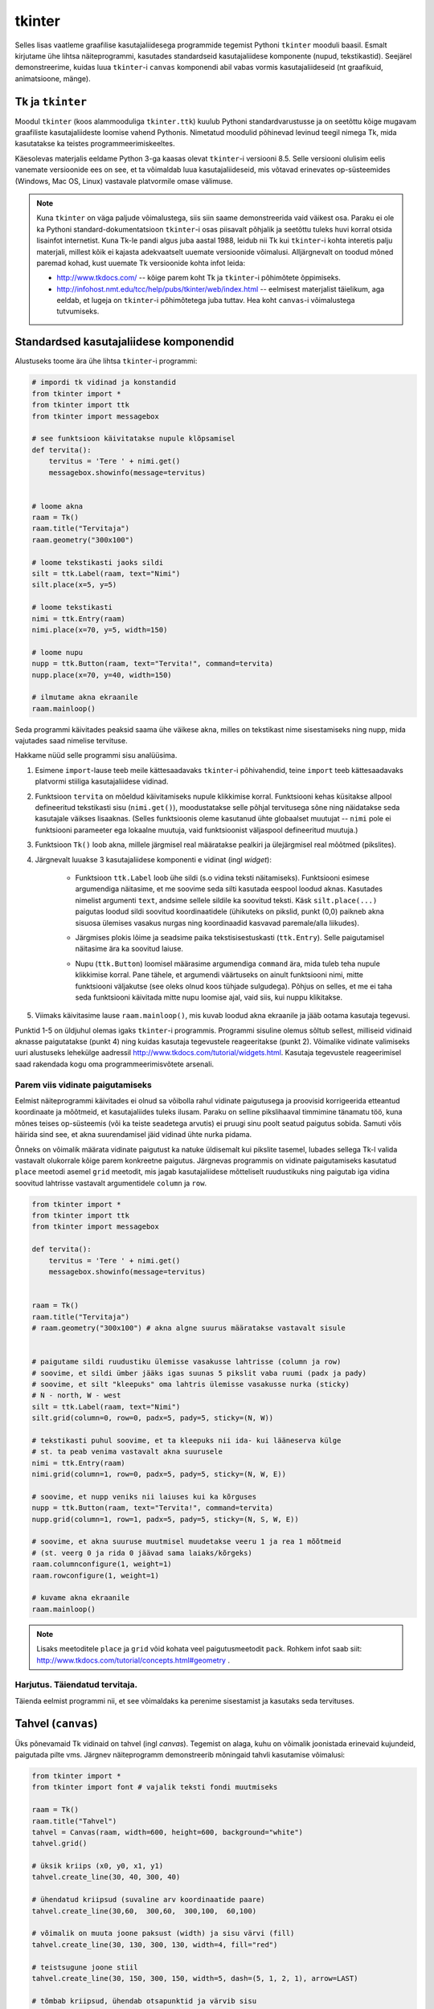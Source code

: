 .. _tkinter:

*******
tkinter
*******
Selles lisas vaatleme graafilise kasutajaliidesega programmide tegemist Pythoni ``tkinter`` mooduli baasil. Esmalt kirjutame ühe lihtsa näiteprogrammi, kasutades standardseid kasutajaliidese komponente (nupud, tekstikastid). Seejärel demonstreerime, kuidas luua ``tkinter``-i ``canvas`` komponendi abil vabas vormis kasutajaliideseid (nt graafikuid, animatsioone, mänge).

Tk ja ``tkinter``
=================
Moodul ``tkinter`` (koos alammooduliga ``tkinter.ttk``) kuulub Pythoni standardvarustusse ja on seetõttu kõige mugavam graafiliste kasutajaliideste loomise vahend Pythonis. Nimetatud moodulid põhinevad levinud teegil nimega Tk, mida kasutatakse ka teistes programmeerimiskeeltes.

Käesolevas materjalis eeldame Python 3-ga kaasas olevat ``tkinter``-i versiooni 8.5. Selle versiooni olulisim eelis vanemate versioonide ees on see, et ta võimaldab luua kasutajaliideseid, mis võtavad erinevates op-süsteemides (Windows, Mac OS, Linux) vastavale platvormile omase välimuse.

.. note::


    Kuna ``tkinter`` on väga paljude võimalustega, siis siin saame demonstreerida vaid väikest osa. Paraku ei ole ka Pythoni standard-dokumentatsioon ``tkinter``-i osas piisavalt põhjalik ja seetõttu tuleks huvi korral otsida lisainfot internetist. Kuna Tk-le pandi algus juba aastal 1988, leidub nii Tk kui ``tkinter``-i kohta interetis palju materjali, millest kõik ei kajasta adekvaatselt uuemate versioonide võimalusi. Alljärgnevalt on toodud mõned paremad kohad, kust uuemate Tk versioonide kohta infot leida:

    * http://www.tkdocs.com/ -- kõige parem koht Tk ja ``tkinter``-i põhimõtete õppimiseks.  
    * http://infohost.nmt.edu/tcc/help/pubs/tkinter/web/index.html -- eelmisest materjalist täielikum, aga eeldab, et lugeja on ``tkinter``-i põhimõtetega juba tuttav. Hea koht ``canvas``-i võimalustega tutvumiseks.


Standardsed kasutajaliidese komponendid
=======================================
Alustuseks toome ära ühe lihtsa ``tkinter``-i programmi:

.. sourcecode:: py3

    # impordi tk vidinad ja konstandid
    from tkinter import *
    from tkinter import ttk
    from tkinter import messagebox

    # see funktsioon käivitatakse nupule klõpsamisel
    def tervita():
        tervitus = 'Tere ' + nimi.get()
        messagebox.showinfo(message=tervitus)


    # loome akna
    raam = Tk() 
    raam.title("Tervitaja")
    raam.geometry("300x100")

    # loome tekstikasti jaoks sildi
    silt = ttk.Label(raam, text="Nimi")
    silt.place(x=5, y=5)

    # loome tekstikasti
    nimi = ttk.Entry(raam)
    nimi.place(x=70, y=5, width=150)

    # loome nupu
    nupp = ttk.Button(raam, text="Tervita!", command=tervita)
    nupp.place(x=70, y=40, width=150)

    # ilmutame akna ekraanile
    raam.mainloop()

Seda programmi käivitades peaksid saama ühe väikese akna, milles on tekstikast nime sisestamiseks ning nupp, mida vajutades saad nimelise tervituse.

Hakkame nüüd selle programmi sisu analüüsima.

#. Esimene ``import``-lause teeb meile kättesaadavaks ``tkinter``-i põhivahendid, teine ``import`` teeb kättesaadavaks platvormi stiiliga kasutajaliidese vidinad.

#. Funktsioon ``tervita`` on mõeldud käivitamiseks nupule klikkimise korral. Funktsiooni kehas küsitakse allpool defineeritud tekstikasti sisu (``nimi.get()``), moodustatakse selle põhjal tervitusega sõne ning näidatakse seda kasutajale väikses lisaaknas. (Selles funktsioonis oleme kasutanud ühte globaalset muutujat -- ``nimi`` pole ei funktsiooni parameeter ega lokaalne muutuja, vaid funktsioonist väljaspool defineeritud muutuja.)

#. Funktsioon ``Tk()`` loob akna, millele järgmisel real määratakse pealkiri ja ülejärgmisel real mõõtmed (pikslites).

#. Järgnevalt luuakse 3 kasutajaliidese komponenti e vidinat (ingl *widget*):

    * Funktsioon ``ttk.Label`` loob ühe sildi (s.o vidina teksti näitamiseks). Funktsiooni esimese argumendiga näitasime, et me soovime seda silti kasutada eespool loodud aknas. Kasutades nimelist argumenti ``text``, andsime sellele sildile ka soovitud teksti. Käsk ``silt.place(...)`` paigutas loodud sildi soovitud koordinaatidele (ühikuteks on pikslid, punkt (0,0) paikneb akna sisuosa ülemises vasakus nurgas ning koordinaadid kasvavad paremale/alla liikudes).
        .. image:: images/coords.png
        
    * Järgmises plokis lõime ja seadsime paika tekstisisestuskasti (``ttk.Entry``). Selle paigutamisel näitasime ära ka soovitud laiuse.
    
    * Nupu (``ttk.Button``) loomisel määrasime argumendiga ``command`` ära, mida tuleb teha nupule klikkimise korral. Pane tähele, et argumendi väärtuseks on ainult funktsiooni nimi, mitte funktsiooni väljakutse (see oleks olnud koos tühjade sulgudega). Põhjus on selles, et me ei taha seda funktsiooni käivitada mitte nupu loomise ajal, vaid siis, kui nuppu klikitakse.

#. Viimaks käivitasime lause ``raam.mainloop()``, mis kuvab loodud akna ekraanile ja jääb ootama kasutaja tegevusi.


 
Punktid 1-5 on üldjuhul olemas igaks ``tkinter``-i programmis. Programmi sisuline olemus sõltub sellest, milliseid vidinaid aknasse paigutatakse (punkt 4) ning kuidas kasutaja tegevustele reageeritakse (punkt 2). Võimalike vidinate valimiseks uuri alustuseks lehekülge aadressil http://www.tkdocs.com/tutorial/widgets.html. Kasutaja tegevustele reageerimisel saad rakendada kogu oma programmeerimisvõtete arsenali.


Parem viis vidinate paigutamiseks
---------------------------------
Eelmist näiteprogrammi käivitades ei olnud sa võibolla rahul vidinate paigutusega ja proovisid korrigeerida etteantud koordinaate ja mõõtmeid, et kasutajaliides tuleks ilusam. Paraku on selline pikslihaaval timmimine tänamatu töö, kuna mõnes teises op-süsteemis (või ka teiste seadetega arvutis) ei pruugi sinu poolt seatud paigutus sobida. Samuti võis häirida sind see, et akna suurendamisel jäid vidinad ühte nurka pidama.

Õnneks on võimalik määrata vidinate paigutust ka natuke üldisemalt kui pikslite tasemel, lubades sellega Tk-l valida vastavalt olukorrale kõige parem konkreetne paigutus. Järgnevas programmis on vidinate paigutamiseks kasutatud ``place`` meetodi asemel ``grid`` meetodit, mis jagab kasutajaliidese mõtteliselt ruudustikuks ning paigutab iga vidina soovitud lahtrisse vastavalt argumentidele ``column`` ja ``row``.

.. sourcecode:: py3

    from tkinter import *
    from tkinter import ttk
    from tkinter import messagebox

    def tervita():
        tervitus = 'Tere ' + nimi.get()
        messagebox.showinfo(message=tervitus)


    raam = Tk() 
    raam.title("Tervitaja")
    # raam.geometry("300x100") # akna algne suurus määratakse vastavalt sisule


    # paigutame sildi ruudustiku ülemisse vasakusse lahtrisse (column ja row)
    # soovime, et sildi ümber jääks igas suunas 5 pikslit vaba ruumi (padx ja pady)
    # soovime, et silt "kleepuks" oma lahtris ülemisse vasakusse nurka (sticky)
    # N - north, W - west
    silt = ttk.Label(raam, text="Nimi")
    silt.grid(column=0, row=0, padx=5, pady=5, sticky=(N, W))

    # tekstikasti puhul soovime, et ta kleepuks nii ida- kui lääneserva külge
    # st. ta peab venima vastavalt akna suurusele
    nimi = ttk.Entry(raam)
    nimi.grid(column=1, row=0, padx=5, pady=5, sticky=(N, W, E))

    # soovime, et nupp veniks nii laiuses kui ka kõrguses
    nupp = ttk.Button(raam, text="Tervita!", command=tervita)
    nupp.grid(column=1, row=1, padx=5, pady=5, sticky=(N, S, W, E))

    # soovime, et akna suuruse muutmisel muudetakse veeru 1 ja rea 1 mõõtmeid
    # (st. veerg 0 ja rida 0 jäävad sama laiaks/kõrgeks)
    raam.columnconfigure(1, weight=1) 
    raam.rowconfigure(1, weight=1)

    # kuvame akna ekraanile
    raam.mainloop()

.. note::

    Lisaks meetoditele ``place`` ja ``grid`` võid kohata veel paigutusmeetodit ``pack``. Rohkem infot saab siit: http://www.tkdocs.com/tutorial/concepts.html#geometry .

Harjutus. Täiendatud tervitaja.
-------------------------------
Täienda eelmist programmi nii, et see võimaldaks ka perenime sisestamist ja kasutaks seda tervituses.

.. _canvas:

Tahvel (``canvas``)
===================
Üks põnevamaid Tk vidinaid on tahvel (ingl *canvas*). Tegemist on alaga, kuhu on võimalik joonistada erinevaid kujundeid, paigutada pilte vms. Järgnev näiteprogramm demonstreerib mõningaid tahvli kasutamise võimalusi:

.. sourcecode:: py3

    from tkinter import *
    from tkinter import font # vajalik teksti fondi muutmiseks

    raam = Tk()
    raam.title("Tahvel")
    tahvel = Canvas(raam, width=600, height=600, background="white")
    tahvel.grid()

    # üksik kriips (x0, y0, x1, y1)
    tahvel.create_line(30, 40, 300, 40)

    # ühendatud kriipsud (suvaline arv koordinaatide paare)
    tahvel.create_line(30,60,  300,60,  300,100,  60,100)

    # võimalik on muuta joone paksust (width) ja sisu värvi (fill)
    tahvel.create_line(30, 130, 300, 130, width=4, fill="red")

    # teistsugune joone stiil
    tahvel.create_line(30, 150, 300, 150, width=5, dash=(5, 1, 2, 1), arrow=LAST)

    # tõmbab kriipsud, ühendab otsapunktid ja värvib sisu
    # värve saab määrata ka rgb komponentidena
    # vt. http://www.colorpicker.com/
    tahvel.create_polygon(30,160,  300,160,  300,200,  60,200, fill="#95BD9D")

    # ristkülik
    tahvel.create_rectangle(30,260,  300,300)

    # ovaal
    tahvel.create_oval(30,260,  300,300, width=2, outline="blue", fill="wheat")

    # proovi liigutada hiirt selle ovaali kohale
    tahvel.create_oval(330, 330, 400, 400, fill="gray", activefill="pink")

    # kui soovid teksti esitamisel ise fonti valida, siis tuleb enne vastav font luua
    suur_font = font.Font(family='Helvetica', size=32, weight='bold')
    tahvel.create_text(30, 500, text="Tere!", font=suur_font, anchor=NW)

    raam.mainloop()


Lisainfot ``canvas``-i kohta leiab siit: http://infohost.nmt.edu/tcc/help/pubs/tkinter/canvas.html

Harjutus. Bahama lipp
---------------------

Koosta programm, mis kuvab valge taustaga graafikaakna pealkirjaga "Bahama saarte lipp" ja joonistab sinna Bahama lipu.

.. image:: images/bahama.png


Keerulisemad kujundid
---------------------
Miski ei keela tahvlile kujundite joonistamiseks kasutada tsükleid või muid Pythoni vahendeid.

Kuigi Tkinter sobib hästi graafikute joonistamiseks, tekitab mõningast ebamugavust teistmoodi koordinaatide süsteem -- oleme ju harjunud, et *y* kasvab ülespoole, mitte aga alla. Et sellest probleemist lahti saada, võtame abiks tahvli meetodi ``move``, mis võimaldab tahvlil olevaid objekte horisontaalset ja vertikaalset telge mööda ümber tõsta. Seega paigutame kõik objektid harilikku koordinaadistikku ja siis rakendame funktsiooni ``move``. 

Järgnev näiteprogramm püüab teha *y=sin(x)* graafikut:

.. sourcecode:: py3

    from tkinter import *
    from math import sin

    raam = Tk()

    w = 500 # tahvli laius
    h = 500 # tahvli pikkus
    tahvel = Canvas(raam, width=w, height=h, background="white")
    tahvel.grid()

    # vertikaalne telg
    tahvel.create_line(0, h/2, 0, -h/2, arrow=LAST)
    # horisontaalne telg
    tahvel.create_line(-w/2, 0, w/2, 0, arrow=LAST)

    punktid = []
    # genereerime graafiku punktid kujul [x0,f(x0), x1,f(x1),..., xn, f(xn)]
    for x in range(w // -2, w // 2):
        suurendus = 30
        punktid.append(x)
        y = sin(x / suurendus)
        punktid.append(y * suurendus)

    # joonistame graafiku (anname argumendid järjendina)
    tahvel.create_line(punktid, fill="red")

    # nihutame kõik objektid 250px võrra paremale ja alla
    tahvel.move(ALL, w/2, h/2)

    raam.mainloop()

Kas saadud graafik on korrektne? Miks? Leia ja paranda viga.

Piltide esitamine
-----------------
Tahvlile saab panna ka .gif, .pgm, või .ppm formaadis pilte. Järgmise näite proovimiseks salvesta programmiga samasse kausta järgmised failid:  :download:`pall.gif <downloads/pall.gif>`,
:download:`avatud.gif <downloads/avatud.gif>`,
:download:`suletud.gif <downloads/suletud.gif>`.

.. sourcecode:: py3

    from tkinter import *

    raam = Tk()
    raam.title("Tahvel")
    tahvel = Canvas(raam, width=600, height=600, background="white")
    tahvel.grid()

    # pildi kuvamisel on vaja kõigepealt laadida pilt ja panna see siis tahvlile
    pall = PhotoImage(file="pall.gif") 
    img = tahvel.create_image(450, 80, image=pall)

    # activeimage määrab pildi, mida näidatakse, kui hiirekursor on pildi kohal
    # anchor näitab, mille järgi pilt paigutatakse (antud juhul ülemise-vasaku nurga järgi)
    suletud = PhotoImage(file="suletud.gif")
    avatud = PhotoImage(file="avatud.gif")
    img = tahvel.create_image(50, 400, image=suletud, activeimage=avatud, anchor=NW)

    raam.mainloop()

Animatsioon
-----------
Olgu ülesandeks joonistada osutitega kell, mis ennast aja jooksul värskendaks.

Võrreldes eelmiste ülesannetega, kus tegemist oli sisuliselt staatiliste kujutistega, on meie praeguseks eesmärgiks uurida, kuidas võib muuta graafikaobjektide olekuid rakenduse töö ajal.

Graafikaobjektide loomisel võib neile omistada unikaalseid identifikaatoreid, mille järgi saab need hiljem tahvlil üles leida:

.. sourcecode:: py3

    id = tahvel.create_line(x0,y0,...,xn,yn)

Kasutades sellist identifikaatorit, saab näiteks objekti kustutada, nihutada või muuta tema parameetreid. Objektidega manipuleerimiseks saame kasutada järgnevaid ``canvas``-i meetodeid:

.. sourcecode:: py3

    # kustutamine
    tahvel.delete(id):
    
    # nihutamine
    tahvel.move(id, x, y):
    
    # objekti parameetrite kontrollimine
    tahvel.itemcget(id, "width")
    
    # koordinaatide uuendamine
    tahvel.coords(id, x0,y0,...,xn,yn )

Antud ülesande kontekstis huvitab meid põhiliselt viimane meetod, mille abil me saame osutite positsiooni uuendada.

Tekitame uue raami ja tahvli. Kella keskpunkt olgu tahvli keskel.

.. sourcecode:: py3

    from tkinter import *
    
    raam = Tk()
    raam.title("Kell")
    # tahvli laius
    w = 500
    # tahvli kõrgus
    h = 500
    
    tahvel = Canvas(raam, width=w, height=h, bg="white")
    
    # kella raam
    tahvel.create_oval(10,10,w-10,h-10)
    # kella keskpunkt
    tahvel.create_oval(w//2-5,h//2-5,w//2+5,h//2+5,fill="black")

Joonistame sekundiosuti (joon) ja salvestame tema id muutujasse ``sek_id``.

.. sourcecode:: py3

    sek_id = tahvel.create_line(w//2,h//2,w//2,20,fill="red")

Alustame sekundiosutist. Kuna osuti üks ots on fikseeritud kella keskel, siis meid huvitavad ainult liikuva otsa koordinaadid mingil ajahetkel *t*. Seega defineerime funktsiooni, mis etteantud sekundi jaoks tagastab vastava punkti koordinaadid *x*, *y*:

.. sourcecode:: py3

    from math import *
    
    def osutiTipp(positsioon, pikkus):
        """
        annab sekundiosuti liikuva tipu koordinaadid tavalises koordinaadistikus
        positsioon on ujukomaarv 0 ja 1 vahel    
        """
        # arvutame x koordinaadi
        x = pikkus * cos(pi/2 - positsioon *  2 * pi)

        # arvutame y koordinaadi
        y = -pikkus * sin(pi/2 - positsioon * 2 * pi)

        # tagastame uued koordinaadid
        return x, y

Järgmise sammuna loome funktsiooni, mis loeb jooksvalt aega ja uuendab sekundiosuti positsiooni.

.. sourcecode:: py3

    import time

    def uuenda():
        # loeme jooksva sekundi
        sekundid = time.localtime().tm_sec

        # saame osuti liikuva tipu koordinaadid tavalises koordinaadistikus
        tipp_x, tipp_y  = osutiTipp(sekundid / 60, w // 2 - 20)

        # teisendame need canvas-i koordinaadistikku
        keskpunkt_x = w // 2
        keskpunkt_y = h // 2
        tipp_x = keskpunkt_x + tipp_x
        tipp_y = keskpunkt_y + tipp_y

        # uuendame osuti positsiooni
        tahvel.coords(sek_id, keskpunkt_x, keskpunkt_y, tipp_x, tipp_y)

        # ootame 1 sekundi ja siis uuendame kellaaega uuesti
        raam.after(1000, uuenda)

Kutsu funktsioon *uuenda* välja enne *Tkinteri* põhitsüklisse sisenemist.

.. sourcecode:: py3

    uuenda()  
    tahvel.pack()
    raam.mainloop()

Pane kood kokku ja käivita rakendus.

Harjutus. Täiendatud kell.
--------------------------
Täienda kella. Lisa minuti- ja tunniosuti, mis samuti muudaks aja jooksul oma positsiooni.



Kasutaja tegevusele reageerimine
--------------------------------
Järgmine näide demonstreerib, kuidas uuendada tahvli sisu vastavalt kasutaja tegevusele (näite proovimiseks salvesta samasse kausta :download:`juku.gif <downloads/juku.gif>`):

.. sourcecode:: py3

    from tkinter import *
    from random import randint

    # mõningad abikonstandid
    juku_sammu_pikkus = 50
    tahvli_laius = 600
    tahvli_kõrgus = 600

    # funktsioonid, mis käivitatakse vastavalt kasutaja tegevusele
    def hiireklõps_juku_peal(event):
        # liigutan Juku juhuslikku positsiooni
        uus_x = randint(0, tahvli_laius-50)
        uus_y = randint(0, tahvli_kõrgus-50)
        tahvel.coords(juku_id, uus_x, uus_y)

    def nool_üles(event):
        tahvel.move(juku_id, 0, -juku_sammu_pikkus)

    def nool_alla(event):
        tahvel.move(juku_id, 0, juku_sammu_pikkus)

    def nool_vasakule(event):
        tahvel.move(juku_id, -juku_sammu_pikkus, 0)

    def nool_paremale(event):
        tahvel.move(juku_id, juku_sammu_pikkus, 0)


    # tavaline raami ja tahvli loomine
    raam = Tk()
    raam.title("Tahvel")
    tahvel = Canvas(raam, width=tahvli_laius, height=tahvli_kõrgus, background="white")
    tahvel.grid()

    # tavaline pildi sisselugemine
    juku = PhotoImage(file="juku.gif")

    # pildi loomisel jätan meelde pildi id 
    juku_id = tahvel.create_image(100, 100, image=juku)

    # pildi id kaudu seon sellel pildil toimunud klõpsud vastava funktsiooniga
    # <1> tähistab vasakut hiireklahvi
    tahvel.tag_bind(juku_id, '<1>', hiireklõps_juku_peal)

    # seon nooleklahvid vastavate funktsioonidega
    raam.bind_all("<Up>",    nool_üles)
    raam.bind_all("<Down>",  nool_alla)
    raam.bind_all("<Left>",  nool_vasakule)
    raam.bind_all("<Right>", nool_paremale)

    raam.mainloop()

Selles näites liigutasime kasutaja tegevusele vastavalt pildi asukohta, aga sama hästi võiksime ka näiteks midagi uut joonistada, tekitada uusi pilte vms.

.. note::
    
    Aadressil http://www.tkdocs.com/tutorial/canvas.html on näide, kuidas tuvastada hiirekursori liikumist ja kasutada seda infot vaba käega joonistamise võimaldamiseks.

Mõned lisanipid
===============
Paljude objektide genereerimine tsüklis ning hiirekliki seostamine konkreetse objektiga
---------------------------------------------------------------------------------------
Järgnev näide demonstreerib, kuidas panna tahvlile hulk pilte kasutades selleks tsüklit. Selleks, et piltidele oleks võimalik ka pärastpoole ligi pääseda, salvestatakse siin piltide *id*-d abitabelisse. Näite proovimiseks salvesta samasse kausta :download:`juku.gif <downloads/juku.gif>`.

.. sourcecode:: py3

    from tkinter import *

    # see funktsioon käivitatakse piltidele klikkimisel
    def hiireklikk(event):
        # küsin selle objekti id, millele parasjagu klõpsati
        # tahvel.find_withtag(CURRENT) annab loetelu kõigi aktiivsete objektide id-dega
        # antud juhul tähendab aktiivsus seda, et selle objekti peale klikiti
        # praegu võime eeldada, et selles loetelus on vaid 1 element
        # seetõttu võtamegi sealt elemendi indeksiga 0
        pildi_id = tahvel.find_withtag(CURRENT)[0]

        # vaatan id_tabeli läbi, et saada teada, millisel positsioonil sellise id-ga pilt asub
        for i in range(3):
            for j in range(3):
                if pildi_id == id_tabel[i][j]:
                    teade = "Klikiti pildil, mis asub positsioonil " + str(i) + "," + str(j)  
                    # näitan selle teate tekstiobjekti abil
                    tahvel.itemconfigure(teksti_id, text=teade)
                    
                    # sama hästi võin teate ka lihtsalt konsooli printida
                    print(teade)


    # raami ja tahvli loomine
    raam = Tk()
    raam.title("Tahvel")
    tahvel = Canvas(raam, width=500, height=500, background="white")
    tahvel.grid()

    # pildi sisu laadimine
    pilt = PhotoImage(file="juku.gif")

    # järgnevas tsüklis loon 9 pilti ja paigutan need tahvlil 3x3 asetusse
    # lisaks salvestan piltide id-d 3x3 tabelisse (st. 2-mõõtmelisse järjendisse)
    id_tabel = []
    for i in range (3):
        id_rida = []
        for j in range(3):

            # arvutan pildi koordinaadid vastavalt veeru ja rea numbritele
            x = 170 + (j * 70)
            y = 130 + (i * 70)
            pildi_id = tahvel.create_image(x, y, image=pilt)
            
            # seon sellel pildil toimuvad klõpsud funktsiooniga "hiireklikk"
            tahvel.tag_bind(pildi_id, '<1>', hiireklikk)

            # salvestan pildi sobivale kohale järjendis
            id_rida.append(pildi_id)

        # üks rida sai valmis, lisan selle tabelisse    
        id_tabel.append(id_rida)
        

    # lõpuks loon ka ühe tekstiobjekti, mille abil saan kasutajale tekstilist infot näidata
    teksti_id = tahvel.create_text(250, 350, text="Kliki mingil pildil!")


    raam.mainloop()

Tsüklis genereerimist võib kasutada ka siis, kui on vaja palju nuppe, tekstikaste vms.

Pildi vahetamine
----------------
Eespool oli näide selle kohta, kuidas panna automaatselt pilt vahetuma, kui hiir liigub üle pildi. Vaatame nüüd üldisemat võimalust, kuidas soovi korral (nt hiireklõpsuga) vahetada pildi sisu. Näite proovimiseks salvesta samasse kausta :download:`avatud.gif <downloads/avatud.gif>` ja  :download:`suletud.gif <downloads/suletud.gif>`.

.. sourcecode:: py3

    from tkinter import *

    def vaheta_pilt(event):
        # global deklaratsioon võimaldab muuta funktsioonist väljaspool
        # defineeritud muutujat
        global näidatav_pilt

        # vahetan pildi viite
        if näidatav_pilt == suletud:
            näidatav_pilt = avatud
        else:
            näidatav_pilt = suletud

        # ... ja uuendan selle viite põhjal tahvlil oleva pildi sisu
        tahvel.itemconfigure(pildi_id, image=näidatav_pilt)


    raam = Tk()
    raam.title("Tahvel")
    tahvel = Canvas(raam, width=600, height=600, background="white")
    tahvel.grid()


    suletud = PhotoImage(file="suletud.gif")
    avatud = PhotoImage(file="avatud.gif")
    näidatav_pilt = suletud

    pildi_id = tahvel.create_image(200, 200, image=näidatav_pilt, anchor=NW)
    tahvel.tag_bind(pildi_id, '<1>', vaheta_pilt)

    raam.mainloop()
    
Hiirerullile reageerimine ja objektide suumimine
------------------------------------------------
Järgnev näide demonstreerib kahte asja -- kuidas tuvastada hiirerulli kasutamist ning kuidas muuta tahvli objektide suurust.

.. sourcecode:: py3

    from tkinter import *

    def zoom(event):
        # Linuxis toimib event.num, aga windowsis delta
        if event.num == 5 or event.delta < 0:
            # allapoole rullimine
            faktor = 0.9
        else:
            # ülespoole rullimine
            faktor = 1.1

        # event.x ja event.y annavad hiirekursori asukoha
        # skaleerin kõiki objekte selle punkti suhtes
        # (kui soovid skaleerida üksikut objekti, siis kasuta ALL asemel selle objekti id-d)
        tahvel.scale(ALL, event.x, event.y, faktor, faktor)

    raam = Tk()
    raam.title("Tahvel")
    tahvel = Canvas(raam, width=600, height=600, background="white")
    tahvel.grid()

    tahvel.create_oval(100, 100, 200, 150, fill="wheat")
    tahvel.create_oval(300, 300, 340, 340)

    juku = PhotoImage(file="juku.gif")
    tahvel.create_image(70, 70, image=juku)
    tahvel.create_image(420, 420, image=juku)

    # Windowsis tähistab hiirerullimist <MouseWheel>
    tahvel.bind_all("<MouseWheel>", zoom)
    # Linuxis toimivad "<4>" ja "<5>"
    tahvel.bind_all("<4>", zoom)
    tahvel.bind_all("<5>", zoom)

    raam.mainloop()

Kahjuks ei toimu automaatselt piltide suuruse muutmine -- täieliku efekti saamiseks tuleks ka piltide sisu vahetada suuremate vastu.

